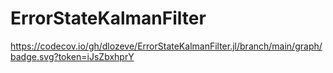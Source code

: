* ErrorStateKalmanFilter

[[https://github.com/dlozeve/ErrorStateKalmanFilter.jl/actions][https://github.com/dlozeve/ErrorStateKalmanFilter.jl/workflows/CI/badge.svg]]
[[https://codecov.io/gh/dlozeve/ErrorStateKalmanFilter.jl][https://codecov.io/gh/dlozeve/ErrorStateKalmanFilter.jl/branch/main/graph/badge.svg?token=iJsZbxhprY]]

